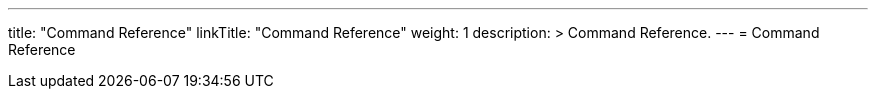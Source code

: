 ---
title: "Command Reference"
linkTitle: "Command Reference"
weight: 1
description: >
  Command Reference.
---
= Command Reference


ifdef::env-asciidoctor[]
:leveloffset: +1


:leveloffset: -1
endif::[]